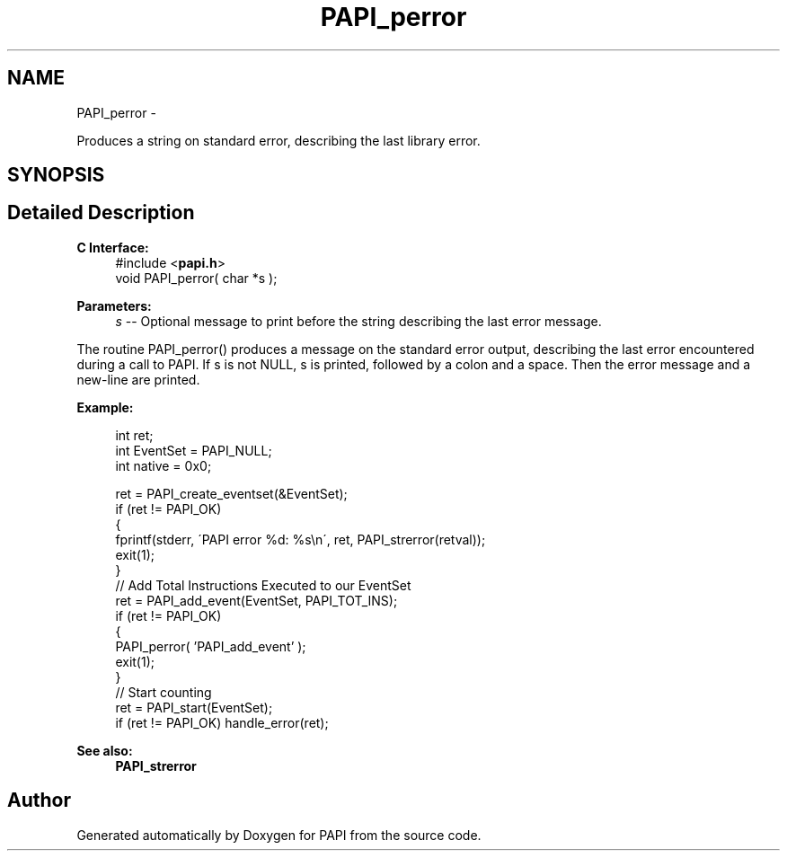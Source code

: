 .TH "PAPI_perror" 3 "Fri Aug 2 2013" "Version 5.2.0.0" "PAPI" \" -*- nroff -*-
.ad l
.nh
.SH NAME
PAPI_perror \- 
.PP
Produces a string on standard error, describing the last library error.  

.SH SYNOPSIS
.br
.PP
.SH "Detailed Description"
.PP 
\fBC Interface:\fP
.RS 4
#include <\fBpapi.h\fP> 
.br
 void PAPI_perror( char *s );
.RE
.PP
\fBParameters:\fP
.RS 4
\fIs\fP -- Optional message to print before the string describing the last error message.
.RE
.PP
The routine PAPI_perror() produces a message on the standard error output, describing the last error encountered during a call to PAPI. If s is not NULL, s is printed, followed by a colon and a space. Then the error message and a new-line are printed.
.PP
\fBExample:\fP
.RS 4

.PP
.nf
  int ret;
  int EventSet = PAPI_NULL;
  int native = 0x0;

  ret = PAPI_create_eventset(&EventSet);
  if (ret != PAPI_OK)
  {
     fprintf(stderr, \'PAPI error %d: %s\\n\', ret, PAPI_strerror(retval));
     exit(1);
  }
  // Add Total Instructions Executed to our EventSet
  ret = PAPI_add_event(EventSet, PAPI_TOT_INS);
  if (ret != PAPI_OK)
  {
     PAPI_perror( 'PAPI_add_event' );
     exit(1);
  }
  // Start counting
  ret = PAPI_start(EventSet);
  if (ret != PAPI_OK) handle_error(ret);

.fi
.PP
.RE
.PP
\fBSee also:\fP
.RS 4
\fBPAPI_strerror\fP 
.RE
.PP


.SH "Author"
.PP 
Generated automatically by Doxygen for PAPI from the source code.
